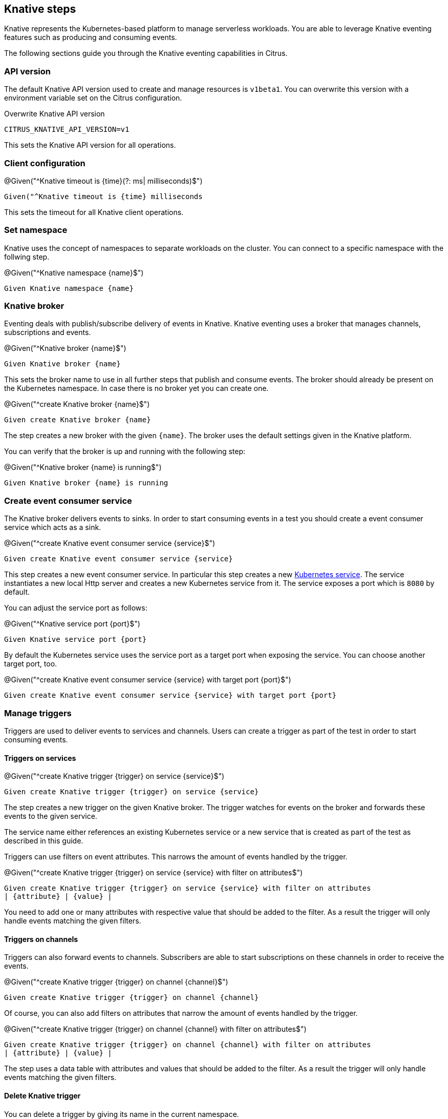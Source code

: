 [[tools-cucumber-steps-knative]]
== Knative steps

Knative represents the Kubernetes-based platform to manage serverless workloads.
You are able to leverage Knative eventing features such as producing and consuming
events.

The following sections guide you through the Knative eventing capabilities in Citrus.

[[steps-knative-api-version]]
=== API version

The default Knative API version used to create and manage resources is `v1beta1`. You can overwrite this
version with a environment variable set on the Citrus configuration.

.Overwrite Knative API version
[source,bash]
----
CITRUS_KNATIVE_API_VERSION=v1
----

This sets the Knative API version for all operations.

[[steps-knative-client]]
=== Client configuration

.@Given("^Knative timeout is {time}(?: ms| milliseconds)$")
[source,gherkin]
----
Given("^Knative timeout is {time} milliseconds
----

This sets the timeout for all Knative client operations.

[[steps-knative-namespace]]
=== Set namespace

Knative uses the concept of namespaces to separate workloads on the cluster. You
can connect to a specific namespace with the follwing step.

.@Given("^Knative namespace {name}$")
[source,gherkin]
----
Given Knative namespace {name}
----

[[steps-knative-broker]]
=== Knative broker

Eventing deals with publish/subscribe delivery of events in Knative.
Knative eventing uses a broker that manages channels, subscriptions and events.

.@Given("^Knative broker {name}$")
[source,gherkin]
----
Given Knative broker {name}
----

This sets the broker name to use in all further steps that publish and consume events. The broker
should already be present on the Kubernetes namespace. In case there is no broker yet you can create one.

.@Given("^create Knative broker {name}$")
[source,gherkin]
----
Given create Knative broker {name}
----

The step creates a new broker with the given `{name}`. The broker uses the default settings given
in the Knative platform.

You can verify that the broker is up and running with the following step:

.@Given("^Knative broker {name} is running$")
[source,gherkin]
----
Given Knative broker {name} is running
----

[[steps-knative-service]]
=== Create event consumer service

The Knative broker delivers events to sinks. In order to start consuming events in a test you should
create a event consumer service which acts as a sink.

.@Given("^create Knative event consumer service {service}$")
[source,gherkin]
----
Given create Knative event consumer service {service}
----

This step creates a new event consumer service. In particular this step creates a new xref:steps-k8s-service[Kubernetes service].
The service instantiates a new local Http server and creates a new Kubernetes service from it. The service exposes a
port which is `8080` by default.

You can adjust the service port as follows:

.@Given("^Knative service port {port}$")
[source,gherkin]
----
Given Knative service port {port}
----

By default the Kubernetes service uses the service port as a target port when exposing the service.
You can choose another target port, too.

.@Given("^create Knative event consumer service {service} with target port {port}$")
[source,gherkin]
----
Given create Knative event consumer service {service} with target port {port}
----

[[steps-knative-trigger]]
=== Manage triggers

Triggers are used to deliver events to services and channels. Users can create
a trigger as part of the test in order to start consuming events.

==== Triggers on services

.@Given("^create Knative trigger {trigger} on service {service}$")
[source,gherkin]
----
Given create Knative trigger {trigger} on service {service}
----

The step creates a new trigger on the given Knative broker. The trigger watches for events
on the broker and forwards these events to the given service.

The service name either references an existing Kubernetes service or a
new service that is created as part of the test as described in this guide.

Triggers can use filters on event attributes. This narrows the amount of events handled by the trigger.

.@Given("^create Knative trigger {trigger} on service {service} with filter on attributes$")
[source,gherkin]
----
Given create Knative trigger {trigger} on service {service} with filter on attributes
| {attribute} | {value} |
----

You need to add one or many attributes with respective value that should be added to the filter. As a result
the trigger will only handle events matching the given filters.

==== Triggers on channels

Triggers can also forward events to channels. Subscribers are able to start subscriptions
on these channels in order to receive the events.

.@Given("^create Knative trigger {trigger} on channel {channel}$")
[source,gherkin]
----
Given create Knative trigger {trigger} on channel {channel}
----

Of course, you can also add filters on attributes that narrow the amount of events
handled by the trigger.

.@Given("^create Knative trigger {trigger} on channel {channel} with filter on attributes$")
[source,gherkin]
----
Given create Knative trigger {trigger} on channel {channel} with filter on attributes
| {attribute} | {value} |
----

The step uses a data table with attributes and values that should be added to the filter. As a result
the trigger will only handle events matching the given filters.

==== Delete Knative trigger

You can delete a trigger by giving its name in the current namespace.

.@Given("^delete Knative trigger {trigger}$")
[source,gherkin]
----
Given delete Knative trigger {trigger}
----

This removes the Knative trigger from the current namespace.

[[steps-knative-channels]]
=== Create channels

Channels represent a central concept of Knative eventing. Channels are able to deliver events
to multiple subscribers. A test in Citrus is able to create new channels.

.@Given("^create Knative channel {channel}$")
[source,gherkin]
----
Given create Knative channel {channel}
----

Once the channel is available you can subscribe a service to the channel.

.@Given subscribe service {service} to Knative channel {channel}$")
[source,gherkin]
----
Given subscribe service {service} to Knative channel {channel}
----

[[steps-knative-send-events]]
=== Publish events

The test is able to publish events on the Knative broker. Citrus uses the Knative Http client API
to publish events on the broker.

Because of that the test needs to specify a proper broker URL before publishing any events.

==== Knative broker URL

.@Given("^Knative broker (?:URL|url): {url}$")
[source,gherkin]
----
Given Knative broker URL: {url}
----

The URL points to a Knative broker and uses Http as transport. The test is able to publish events
using this broker endpoint.

==== Knative client

As an alternative to that you can also specify a Http client component which connects to the broker.

.@Given("^Knative client \"{name}\"$")
[source,gherkin]
----
Given Knative client "{name}"
----

The client references a component in the configuration (e.g. Spring bean).

Now the test is ready to publish the event.

==== Create cloud events

.@When("^(?:create|send) Knative event$")
[source,gherkin]
----
When send Knative event
| {property} | {value} |
----

The step uses a data table in order to specify the cloud event properties that should be published.
The cloud event data structure defines following properties:

* specversion
* type
* source
* subject
* id
* datacontenttype
* data

Following these properties you can specify the cloud event in the send operation.

.Send cloud event
[source,gherkin]
----
When send Knative event
| specversion     | 1.0 |
| type            | greeting |
| source          | https://github.com/citrusframework |
| subject         | hello |
| id              | say-hello |
| datacontenttype | application/json |
| data            | {"msg": "Hello Knative!"} |
----

The `data` property defines the cloud event payload which is a Json payload in the example above. This can be
any payload and depends on what you want to send as part of the event.

As we are using the Http cloud event model we can also use Http property equivalents as property keys.

.Send cloud event via Http properties
[source,gherkin]
----
When send Knative event
| ce-specversion     | 1.0 |
| ce-type            | greeting |
| ce-source          | https://github.com/citrusframework |
| ce-subject         | hello |
| ce-id              | say-hello-${id} |
| Content-Type       | application/json;charset=UTF-8 |
| data               | {"msg": "Hello Knative!"} |
----

Instead of using a `data` property in the data table you can also specify the event payload in a separate step.

.@Given("^Knative event data: {data}$")
[source,gherkin]
----
Given Knative event data: {data}
----

The step sets a single line event data that is going to represent the payload of the cloud event.

The following step supports multiline event data.

.@Given("^Knative event data$")
[source,gherkin]
----
Given Knative event data
"""
<<data>>
"""
----

With these steps the cloud event data table must not specify the `data` property anymore.

.Send cloud event
[source,gherkin]
----
Given Knative event data
"""
{
  "msg": "Hello Knative!"
}
"""
Then send Knative event
| specversion     | 1.0 |
| type            | greeting |
| source          | https://github.com/citrusframework |
| subject         | hello |
| id              | say-hello |
| datacontenttype | application/json |
----

==== Create cloud events via Json

The cloud events model supports Json so you can also specify the event with a single step in Json.

.@When("^(?:create|send) Knative event as json$")
[source,gherkin]
----
When send Knative event as json
"""
<<json>>
"""
----

.Send cloud event via Json
[source,gherkin]
----
When send Knative event as json
"""
{
  "specversion" : "1.0",
  "type" : "greeting",
  "source" : "https://github.com/citrusframework",
  "subject" : "hello",
  "id" : "say-hello",
  "datacontenttype" : "application/json",
  "data" : "{\"msg\": \"Hello Knative!\"}"
}
"""
----

==== Producer timeouts

The producer connects to the Knative broker in order to publish events.
In case the broker is not available a timeout will fail the test. You can adjust the
producer timeout.

.@Given("^Knative event producer timeout is {time}(?: ms| milliseconds)$")
[source,gherkin]
----
Given Knative event producer timeout is {time} milliseconds
----

[[steps-knative-receive-events]]
=== Receive events

In order to receive events from Knative you should setup a xref:steps-knative-service[service] or xref:knative-channels[channel]
in combination with a xref:steps-knative-trigger[trigger]. The trigger watches for events on the broker and forwards
these to the service or channel.

The test is able to receive events and verify its content.

==== Receive cloud events

.@Then("^(?:receive|verify) Knative event$")
[source,gherkin]
----
Then receive Knative event
| {property} | {value} |
----

The step uses a data table in order to specify the cloud event properties as expected content.
The cloud event data structure defines following properties:

* specversion
* type
* source
* subject
* id
* datacontenttype
* data

Following these properties you can specify the cloud event in the receive operation.

.Receive cloud event
[source,gherkin]
----
Then receive Knative event
| specversion     | 1.0 |
| type            | greeting |
| source          | https://github.com/citrusframework |
| subject         | hello |
| id              | say-hello |
| datacontenttype | application/json |
| data            | {"msg": "Hello Knative!"} |
----

The `data` property defines the cloud event payload which is a Json payload in the example above. This can be
any payload and depends on what you want to receive as part of the event.

As we are using the Http cloud event model we can also use Http property equivalents as property keys.

.Receive cloud event via Http properties
[source,gherkin]
----
Then receive Knative event
| ce-specversion     | 1.0 |
| ce-type            | greeting |
| ce-source          | https://github.com/citrusframework |
| ce-subject         | hello |
| ce-id              | say-hello-${id} |
| Content-Type       | application/json;charset=UTF-8 |
| data               | {"msg": "Hello Knative!"} |
----

Instead of using a `data` property in the data table you can also specify the event payload in a separate step.

.@Then("^(?:expect|verify) Knative event data: {data}$")
[source,gherkin]
----
Then expect Knative event data: {data}
----

The step sets a single line event data that is going to represent the payload of the cloud event.

The following step supports multiline event data.

.@Then("^(?:expect|verify) Knative event data$")
[source,gherkin]
----
Then expect Knative event data
"""
<<data>>
"""
----

With these steps the cloud event data table must not specify the `data` property anymore.

.Receive cloud event
[source,gherkin]
----
Given expect Knative event data
"""
{
  "msg": "Hello Knative!"
}
"""
Then receive Knative event
| specversion     | 1.0 |
| type            | greeting |
| source          | https://github.com/citrusframework |
| subject         | hello |
| id              | say-hello |
| datacontenttype | application/json |
----

==== Receive cloud events via Json

The cloud events model supports Json so you can also specify the event with a single step in Json.

.@When("^(?:receive|verify) Knative event as json$")
[source,gherkin]
----
Then receive Knative event as json
"""
<<json>>
"""
----

.Receive cloud event via Json
[source,gherkin]
----
Then receive Knative event as json
"""
{
  "specversion" : "1.0",
  "type" : "greeting",
  "source" : "https://github.com/citrusframework",
  "subject" : "hello",
  "id" : "say-hello",
  "datacontenttype" : "application/json",
  "data" : "{\"msg\": \"Hello Knative!\"}"
}
"""
----

==== Consumer timeouts

The consumer connects to the Knative broker in order to consume events.
The consumer will wait for events and in case no event arrives in time a
timeout will fail the test. You can adjust this event consumer timeout.

.@Given("^Knative event consumer timeout is {time}(?: ms| milliseconds)$")
[source,gherkin]
----
Given Knative event consumer timeout is {time} milliseconds
----

[[steps-knative-resources]]
=== Manage Knative resources

The described steps are able to create Knative resources on the current Kubernetes namespace.
By default these resources get removed automatically after the test scenario.

The auto removal of Knative resources can be turned off with the following step.

.@Given("^Disable auto removal of Knative resources$")
[source,gherkin]
----
Given Disable auto removal of Knative resources
----

Usually this step is a `Background` step for all scenarios in a feature file. This way multiple scenarios can work on
the very same Knative resources and share integrations.

There is also a separate step to explicitly enable the auto removal.

.@Given("^Enable auto removal of Knative resources$")
[source,gherkin]
----
Given Enable auto removal of Knative resources
----

By default, all Knative resources are automatically removed after each scenario.
